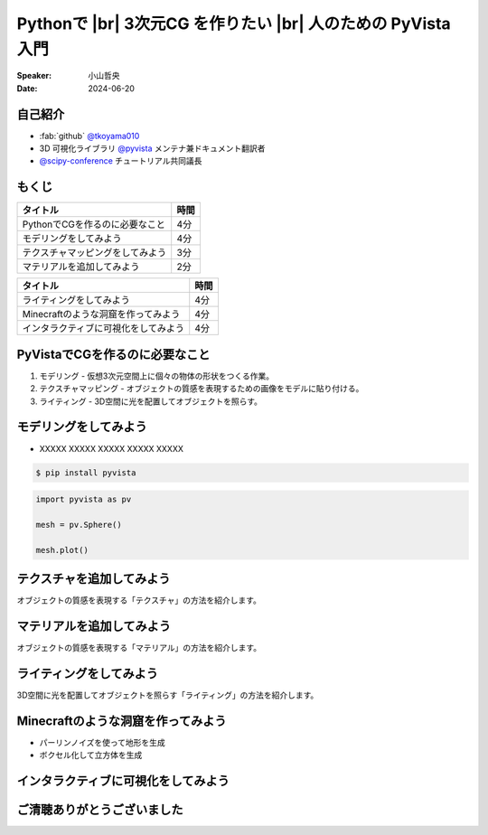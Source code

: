 .. |br| raw:: html

   <br>

=====================================================================
Pythonで |br| **3次元CG** を作りたい |br| 人のための **PyVista** 入門
=====================================================================

:Speaker: 小山哲央
:Date: 2024-06-20

自己紹介
========

.. まずは自己紹介をさせていただきます。
.. 私は小山哲央と申します。
.. 現在、3D可視化ライブラリPyVistaのメンテナ兼ドキュメント翻訳者をしています。
.. また、今年のScipy Conferenceではチュートリアルの共同議長を務めさせていただきました。
.. 今日は、私がメンテナンスしているPyVistaを使って、Pythonで3次元CGを作る方法についてお話しします。

.. container:: flex-container

   .. container:: half

      * :fab:`github` `@tkoyama010 <https://github.com/tkoyama010>`_
      * 3D 可視化ライブラリ `@pyvista <https://github.com/pyvista/pyvista>`_ メンテナ兼ドキュメント翻訳者
      * `@scipy-conference <https://www.scipy2024.scipy.org/>`_ チュートリアル共同議長

   .. container:: half

      .. image:: https://avatars.githubusercontent.com/u/7513610
         :alt: tkoyama010
         :width: 400px


もくじ
======

.. 本日の内容は以下の通りです。
.. まずはPythonでCGを作るのに必要なことの概要をお話し、その後、実際に3次元CGを作成する方法を紹介します。
.. モデリング、テクスチャ、マテリアル、ライティング、Minecraftのような洞窟の作成、インタラクティブな可視化の方法について説明をします。

+--------------------------------------+-----------------+
| **タイトル**                         | **時間**        |
+--------------------------------------+-----------------+
| PythonでCGを作るのに必要なこと       | 4分             |
+--------------------------------------+-----------------+
| モデリングをしてみよう               | 4分             |
+--------------------------------------+-----------------+
| テクスチャマッピングをしてみよう     | 3分             |
+--------------------------------------+-----------------+
| マテリアルを追加してみよう           | 2分             |
+--------------------------------------+-----------------+

.. revealjs-break::

+--------------------------------------+-----------------+
| **タイトル**                         | **時間**        |
+--------------------------------------+-----------------+
| ライティングをしてみよう             | 4分             |
+--------------------------------------+-----------------+
| Minecraftのような洞窟を作ってみよう  | 4分             |
+--------------------------------------+-----------------+
| インタラクティブに可視化をしてみよう | 4分             |
+--------------------------------------+-----------------+

PyVistaでCGを作るのに必要なこと
===============================

.. まずはPythonでCGを作るのに必要なことについてお話しします。
.. 3次元CGを作るためには、以下の3つの要素が必要です。
.. これらの要素を組み合わせて、3次元CGを作成します。
.. モデリングは、仮想3次元空間上に個々の物体の形状をつくる作業です。
.. テクスチャマッピングは、オブジェクトの質感を表現するための画像です。
.. ライティングは、3D空間に光を配置してオブジェクトを照らすことです。

#. モデリング - 仮想3次元空間上に個々の物体の形状をつくる作業。
#. テクスチャマッピング - オブジェクトの質感を表現するための画像をモデルに貼り付ける。
#. ライティング - 3D空間に光を配置してオブジェクトを照らす。

モデリングをしてみよう
======================

.. それでは、始めましょう。
.. まずは、モデリングの方法について説明します。
.. 今回は、Pythonの3D可視化ライブラリPyVistaを使って、3Dオブジェクトを作成します。
.. まずは、Pipを使って、PyVistaをインストールします。

.. revealjs-break::

.. container:: flex-container

   .. container:: half

       * XXXXX XXXXX XXXXX XXXXX XXXXX

       .. code-block:: bash

          $ pip install pyvista

       .. code-block:: python

          import pyvista as pv

          mesh = pv.Sphere()

          mesh.plot()

   .. container:: half

       .. pyvista-plot::
           :include-source: False

           import pyvista as pv

           mesh = pv.Sphere()

           mesh.plot()


テクスチャを追加してみよう
==========================

オブジェクトの質感を表現する「テクスチャ」の方法を紹介します。

マテリアルを追加してみよう
==========================

オブジェクトの質感を表現する「マテリアル」の方法を紹介します。

ライティングをしてみよう
========================

3D空間に光を配置してオブジェクトを照らす「ライティング」の方法を紹介します。

Minecraftのような洞窟を作ってみよう
===================================

.. revealjs-break::

.. container:: flex-container

   .. container:: half

       * パーリンノイズを使って地形を生成
       * ボクセル化して立方体を生成

   .. container:: half

       .. pyvista-plot::
           :include-source: False

           import pyvista as pv
           freq = (1, 1, 1)
           noise = pv.perlin_noise(1, freq, (0, 0, 0))
           grid = pv.sample_function(noise, [0, 3.0, -0, 1.0, 0, 1.0], dim=(120, 40, 40))
           out = grid.threshold(0.02)
           mn, mx = [out['scalars'].min(), out['scalars'].max()]
           clim = (mn, mx * 1.8)
           out.plot(
               cmap='gist_earth_r',
               background='white',
               show_scalar_bar=False,
               lighting=True,
               clim=clim,
               show_edges=False,
           )

インタラクティブに可視化をしてみよう
====================================

.. さて、最後にインタラクティブな可視化の方法について説明します。
.. 皆様は、Pythonでコードを書いて、その結果を見るときに、どのような方法を使っていますか？
.. Jupyter Notebookを使っている方も多いと思いますが、PyVistaを使えば、Jupyter Notebook上でインタラクティブな可視化が可能です。
.. さらに、StreamlitやPanelを使えば、Webアプリケーションとしても可視化が可能です。
.. これにより、Pythonで3次元CGを作成する際に、より効率的に作業ができるようになります。
.. そのため、皆様がこれらのツールを使って、Pythonで3次元CGを作成する際に様々な方法を試してみてください。

ご清聴ありがとうございました
============================

.. 本日は、Pythonで3次元CGを作る方法についてお話ししました。
.. また、空間上のデータを使用して、Minecraftのような洞窟を作成する方法や、インタラクティブな可視化の方法についても説明しました。
.. この発表が皆様のお役に立てれば幸いです。
.. ご清聴ありがとうございました。
